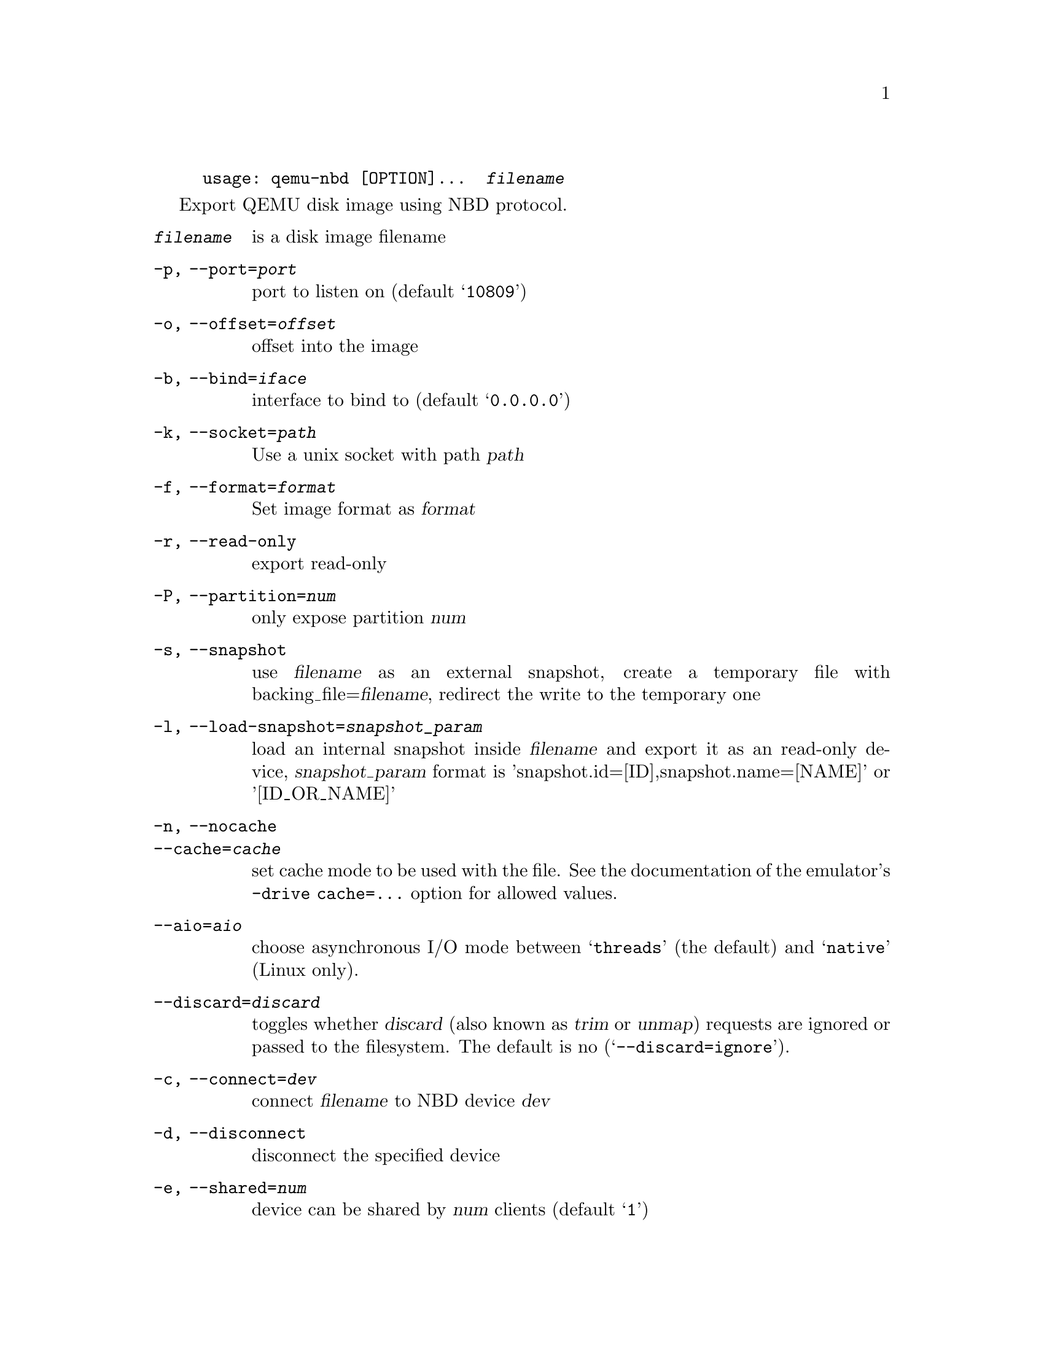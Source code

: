 @example
@c man begin SYNOPSIS
usage: qemu-nbd [OPTION]...  @var{filename}
@c man end
@end example

@c man begin DESCRIPTION

Export QEMU disk image using NBD protocol.

@c man end

@c man begin OPTIONS
@table @option
@item @var{filename}
 is a disk image filename
@item -p, --port=@var{port}
  port to listen on (default @samp{10809})
@item -o, --offset=@var{offset}
  offset into the image
@item -b, --bind=@var{iface}
  interface to bind to (default @samp{0.0.0.0})
@item -k, --socket=@var{path}
  Use a unix socket with path @var{path}
@item -f, --format=@var{format}
  Set image format as @var{format}
@item -r, --read-only
  export read-only
@item -P, --partition=@var{num}
  only expose partition @var{num}
@item -s, --snapshot
  use @var{filename} as an external snapshot, create a temporary
  file with backing_file=@var{filename}, redirect the write to
  the temporary one
@item -l, --load-snapshot=@var{snapshot_param}
  load an internal snapshot inside @var{filename} and export it
  as an read-only device, @var{snapshot_param} format is
  'snapshot.id=[ID],snapshot.name=[NAME]' or '[ID_OR_NAME]'
@item -n, --nocache
@itemx --cache=@var{cache}
  set cache mode to be used with the file.  See the documentation of
  the emulator's @code{-drive cache=...} option for allowed values.
@item --aio=@var{aio}
  choose asynchronous I/O mode between @samp{threads} (the default)
  and @samp{native} (Linux only).
@item --discard=@var{discard}
  toggles whether @dfn{discard} (also known as @dfn{trim} or @dfn{unmap})
  requests are ignored or passed to the filesystem.  The default is no
  (@samp{--discard=ignore}).
@item -c, --connect=@var{dev}
  connect @var{filename} to NBD device @var{dev}
@item -d, --disconnect
  disconnect the specified device
@item -e, --shared=@var{num}
  device can be shared by @var{num} clients (default @samp{1})
@item -f, --format=@var{fmt}
  force block driver for format @var{fmt} instead of auto-detecting
@item -t, --persistent
  don't exit on the last connection
@item -v, --verbose
  display extra debugging information
@item -h, --help
  display this help and exit
@item -V, --version
  output version information and exit
@end table

@c man end

@ignore

@setfilename qemu-nbd
@settitle QEMU Disk Network Block Device Server

@c man begin AUTHOR
Copyright (C) 2006 Anthony Liguori <anthony@codemonkey.ws>.
This is free software; see the source for copying conditions.  There is NO
warranty; not even for MERCHANTABILITY or FITNESS FOR A PARTICULAR PURPOSE.
@c man end

@c man begin SEEALSO
qemu-img(1)
@c man end

@end ignore
